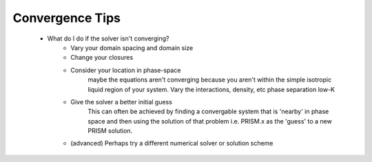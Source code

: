 .. _convergence:

Convergence Tips
================
 - What do I do if the solver isn't converging?
     - Vary your domain spacing and domain size
     - Change your closures
     - Consider your location in phase-space
         maybe the equations aren't converging because you aren't within the
         simple isotropic liquid region of your system. Vary the interactions,
         density, etc
         phase separation low-K
     - Give the solver a better initial guess
         This can often be achieved by finding a convergable system that is 
         'nearby' in phase space and then using the solution of that problem
         i.e. PRISM.x as the 'guess' to a new PRISM solution.
     - (advanced) Perhaps try a different numerical solver or solution scheme


